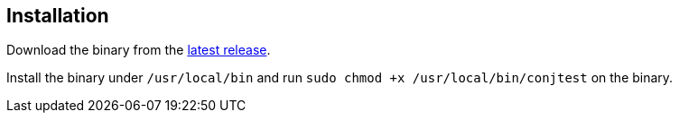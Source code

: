 [[installation]]
== Installation

Download the binary from the
https://github.com/ilmoraunio/conjtest/releases[latest release].

Install the binary under `/usr/local/bin` and run `sudo chmod +x
/usr/local/bin/conjtest` on the binary.

